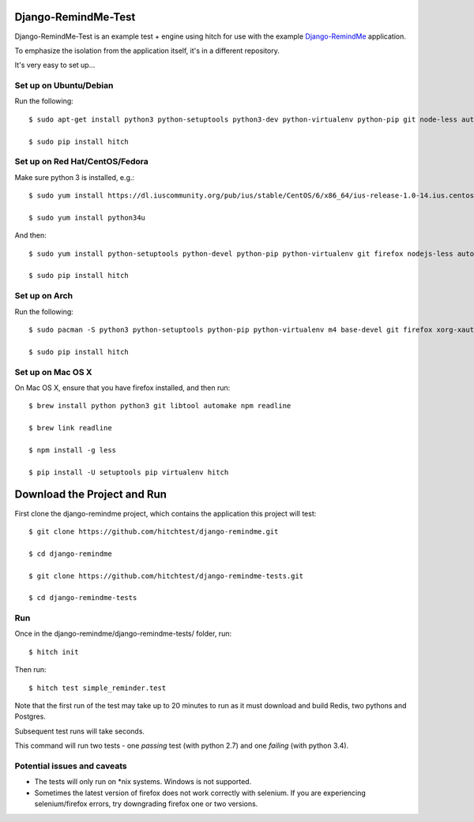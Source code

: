 Django-RemindMe-Test
====================

Django-RemindMe-Test is an example test + engine using hitch for use with the
example Django-RemindMe_ application.

To emphasize the isolation from the application itself, it's in a different
repository.

It's very easy to set up...

Set up on Ubuntu/Debian
-----------------------

Run the following::

    $ sudo apt-get install python3 python-setuptools python3-dev python-virtualenv python-pip git node-less automake libtool libreadline6 libreadline6-dev zlib1g-dev libxml2 libxml2-dev make build-essential libssl-dev libbz2-dev libreadline-dev libsqlite3-dev wget curl llvm libpq-dev iceweasel

    $ sudo pip install hitch


Set up on Red Hat/CentOS/Fedora
-------------------------------

Make sure python 3 is installed, e.g.::

    $ sudo yum install https://dl.iuscommunity.org/pub/ius/stable/CentOS/6/x86_64/ius-release-1.0-14.ius.centos6.noarch.rpm

    $ sudo yum install python34u

And then::

    $ sudo yum install python-setuptools python-devel python-pip python-virtualenv git firefox nodejs-less automake libtool readline-devel zlib-devel libxml2 libxml2-devel gcc gcc-c++ make openssl-devel bzip2-libs zlib-devel sqlite-devel wget curl llvm postgresql-libs postgresql-devel xorg-x11-xauth

    $ sudo pip install hitch


Set up on Arch
--------------

Run the following::

    $ sudo pacman -S python3 python-setuptools python-pip python-virtualenv m4 base-devel git firefox xorg-xauth xorg-xhost firefox nodejs-less automake readline zlib libxml2 gcc make openssl bzip2 zlib sqlite3 wget curl llvm postgresql-libs

    $ sudo pip install hitch

Set up on Mac OS X
------------------

On Mac OS X, ensure that you have firefox installed, and then run::

    $ brew install python python3 git libtool automake npm readline

    $ brew link readline

    $ npm install -g less

    $ pip install -U setuptools pip virtualenv hitch


Download the Project and Run
============================

First clone the django-remindme project, which contains the application this project will test::

  $ git clone https://github.com/hitchtest/django-remindme.git

  $ cd django-remindme

  $ git clone https://github.com/hitchtest/django-remindme-tests.git

  $ cd django-remindme-tests

Run
---

Once in the django-remindme/django-remindme-tests/ folder, run::

  $ hitch init

Then run::

  $ hitch test simple_reminder.test

Note that the first run of the test may take up to 20 minutes to run as it must download and build Redis, two pythons and Postgres.

Subsequent test runs will take seconds.

This command will run two tests - one *passing* test (with python 2.7) and one *failing* (with python 3.4).


Potential issues and caveats
----------------------------

* The tests will only run on *nix systems. Windows is not supported.

* Sometimes the latest version of firefox does not work correctly with selenium. If you are experiencing selenium/firefox errors, try downgrading firefox one or two versions.


.. _Django-RemindMe: https://github.com/hitchtest/django-remindme
.. _pipsi: https://github.com/mitsuhiko/pipsi
